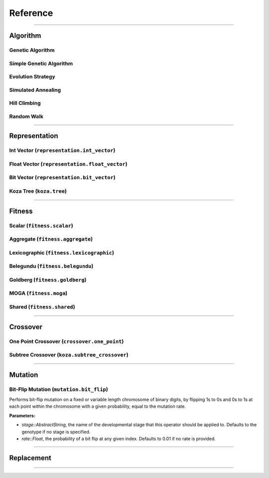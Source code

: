 =========
Reference
=========

-------------------------------------------------------------------------------

Algorithm
==========

Genetic Algorithm
-----------------

Simple Genetic Algorithm
------------------------

Evolution Strategy
------------------

Simulated Annealing
-------------------

Hill Climbing
-------------

Random Walk
-----------

-------------------------------------------------------------------------------

Representation
==============

Int Vector (``representation.int_vector``)
------------------------------------------

Float Vector (``representation.float_vector``)
----------------------------------------------

Bit Vector (``representation.bit_vector``)
------------------------------------------

Koza Tree (``koza.tree``)
-------------------------

-------------------------------------------------------------------------------

Fitness
=======

Scalar (``fitness.scalar``)
---------------------------

Aggregate (``fitness.aggregate``)
---------------------------------

Lexicographic (``fitness.lexicographic``)
-----------------------------------------

Belegundu (``fitness.belegundu``)
---------------------------------

Goldberg (``fitness.goldberg``)
-------------------------------

MOGA (``fitness.moga``)
-----------------------

Shared (``fitness.shared``)
---------------------------

-------------------------------------------------------------------------------

Crossover
=========

One Point Crossover (``crossover.one_point``)
---------------------------------------------

Subtree Crossover (``koza.subtree_crossover``)
----------------------------------------------

-------------------------------------------------------------------------------

Mutation
========

Bit-Flip Mutation (``mutation.bit_flip``)
-----------------------------------------

Performs bit-flip mutation on a fixed or variable length chromosome of binary
digits, by flipping 1s to 0s and 0s to 1s at each point within the chromosome
with a given probability, equal to the mutation rate.

**Parameters:**

* `stage::AbstractString`, the name of the developmental stage that this
  operator should be applied to. Defaults to the genotype if no stage is
  specified.
* `rate::Float`, the probability of a bit flip at any given index.
  Defaults to 0.01 if no rate is provided.

-------------------------------------------------------------------------------

Replacement
===========

-------------------------------------------------------------------------------
